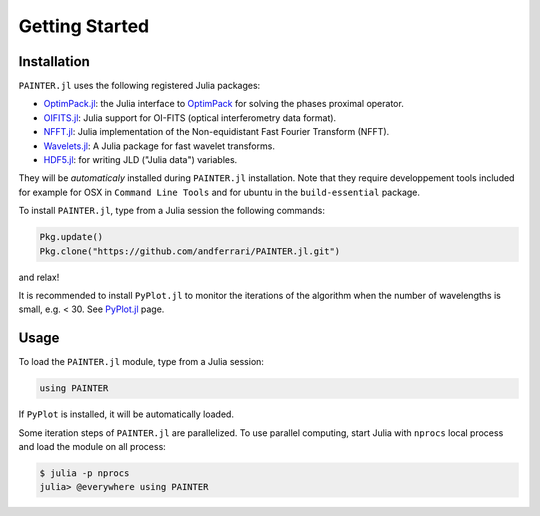 Getting Started
===============

Installation
------------

``PAINTER.jl`` uses the following registered Julia packages:

* `OptimPack.jl <https://github.com/emmt/OptimPack.jl>`_: the Julia interface to `OptimPack <https://github.com/emmt/OptimPack>`_ for solving the phases proximal operator.
* `OIFITS.jl <https://github.com/emmt/OIFITS.jl>`_: Julia support for OI-FITS (optical interferometry data format).
* `NFFT.jl <https://github.com/tknopp/NFFT.jl>`_: Julia implementation of the Non-equidistant Fast Fourier Transform (NFFT).
* `Wavelets.jl <https://github.com/JuliaDSP/Wavelets.jl>`_: A Julia package for fast wavelet transforms.
* `HDF5.jl <https://github.com/timholy/HDF5.jl>`_: for writing JLD ("Julia data") variables.

They will be *automaticaly* installed during ``PAINTER.jl`` installation.
Note that they require developpement tools included for example for
OSX in ``Command Line Tools`` and for ubuntu in the ``build-essential`` package.

To install ``PAINTER.jl``, type from a Julia session the following commands:

.. code:: julia

  Pkg.update()
  Pkg.clone("https://github.com/andferrari/PAINTER.jl.git")

and relax!

It is recommended to install ``PyPlot.jl`` to monitor the iterations of the algorithm when the number
of wavelengths is small, e.g. < 30.  See `PyPlot.jl <https://github.com/stevengj/PyPlot.jl>`_ page.

Usage
-----

To load the ``PAINTER.jl`` module, type from a Julia session:

.. code:: julia

    using PAINTER

If ``PyPlot`` is installed, it will be automatically loaded.

Some iteration steps of ``PAINTER.jl`` are parallelized.
To use parallel computing, start Julia with ``nprocs`` local process
and load the module on all process:

.. code:: julia

    $ julia -p nprocs
    julia> @everywhere using PAINTER
